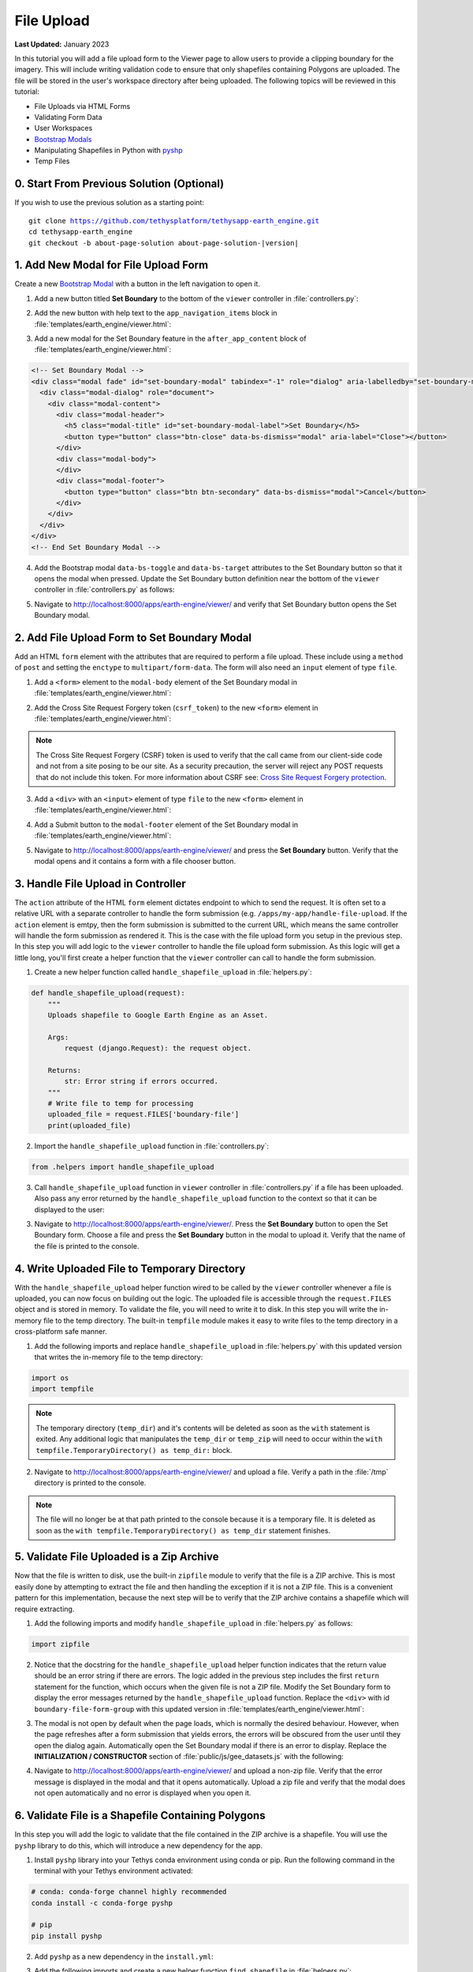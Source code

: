 ***********
File Upload
***********

**Last Updated:** January 2023

In this tutorial you will add a file upload form to the Viewer page to allow users to provide a clipping boundary for the imagery. This will include writing validation code to ensure that only shapefiles containing Polygons are uploaded. The file will be stored in the user's workspace directory after being uploaded. The following topics will be reviewed in this tutorial:

* File Uploads via HTML Forms
* Validating Form Data
* User Workspaces
* `Bootstrap Modals <https://getbootstrap.com/docs/5.2/components/modal/>`_
* Manipulating Shapefiles in Python with `pyshp <https://pypi.org/project/pyshp/>`_
* Temp Files

.. figure:: ./resources/file_upload_solution.png
    :width: 800px
    :align: center

0. Start From Previous Solution (Optional)
==========================================

If you wish to use the previous solution as a starting point:

.. parsed-literal::

    git clone https://github.com/tethysplatform/tethysapp-earth_engine.git
    cd tethysapp-earth_engine
    git checkout -b about-page-solution about-page-solution-|version|

1. Add New Modal for File Upload Form
=====================================

Create a new `Bootstrap Modal <https://getbootstrap.com/docs/5.2/components/modal/>`_ with a button in the left navigation to open it.

1. Add a new button titled **Set Boundary** to the bottom of the ``viewer`` controller in :file:`controllers.py`:

.. code-block:: python
    :emphasize-lines: 1-9, 21

    # Boundary Upload Form
    set_boundary_button = Button(
        name='set_boundary',
        display_text='Set Boundary',
        style='outline-secondary',
        attributes={
            'id': 'set_boundary',
        }
    )

    context = {
        'platform_select': platform_select,
        'sensor_select': sensor_select,
        'product_select': product_select,
        'start_date': start_date,
        'end_date': end_date,
        'reducer_select': reducer_select,
        'load_button': load_button,
        'clear_button': clear_button,
        'plot_button': plot_button,
        'set_boundary_button': set_boundary_button,
        'ee_products': EE_PRODUCTS,
        'map_view': map_view
    }

    return render(request, 'earth_engine/viewer.html', context)

2. Add the new button with help text to the ``app_navigation_items`` block in :file:`templates/earth_engine/viewer.html`:

.. code-block:: html+django
    :emphasize-lines: 14-15

    {% block app_navigation_items %}
      <li class="title">Select Dataset</li>
      {% gizmo platform_select %}
      {% gizmo sensor_select %}
      {% gizmo product_select %}
      {% gizmo start_date %}
      {% gizmo end_date %}
      {% gizmo reducer_select %}
      <p class="help">Change variables to select a data product, then press "Load" to add that product to the map.</p>
      {% gizmo load_button %}
      {% gizmo clear_button %}
      <p class="help mt-2">Draw an area of interest or drop a point, the press "Plot AOI" to view a plot of the data.</p>
      {% gizmo plot_button %}
      <p class="help mt-2">Upload a shapefile of a boundary to use to clip datasets and set the default extent.</p>
      {% gizmo set_boundary_button %}
    {% endblock %}


3. Add a new modal for the Set Boundary feature in the ``after_app_content`` block of :file:`templates/earth_engine/viewer.html`:

.. code-block:: html+django

    <!-- Set Boundary Modal -->
    <div class="modal fade" id="set-boundary-modal" tabindex="-1" role="dialog" aria-labelledby="set-boundary-modal-label">
      <div class="modal-dialog" role="document">
        <div class="modal-content">
          <div class="modal-header">
            <h5 class="modal-title" id="set-boundary-modal-label">Set Boundary</h5>
            <button type="button" class="btn-close" data-bs-dismiss="modal" aria-label="Close"></button>
          </div>
          <div class="modal-body">
          </div>
          <div class="modal-footer">
            <button type="button" class="btn btn-secondary" data-bs-dismiss="modal">Cancel</button>
          </div>
        </div>
      </div>
    </div>
    <!-- End Set Boundary Modal -->

4. Add the Bootstrap modal ``data-bs-toggle`` and ``data-bs-target`` attributes to the Set Boundary button so that it opens the modal when pressed. Update the Set Boundary button definition near the bottom of the ``viewer`` controller in :file:`controllers.py` as follows:

.. code-block:: python
    :emphasize-lines: 8-9

    # Boundary Upload Form
    set_boundary_button = Button(
        name='set_boundary',
        display_text='Set Boundary',
        style='outline-secondary',
        attributes={
            'id': 'set_boundary',
            'data-bs-toggle': 'modal',
            'data-bs-target': '#set-boundary-modal',  # ID of the Set Boundary Modal
        }
    )

5. Navigate to `<http://localhost:8000/apps/earth-engine/viewer/>`_ and verify that Set Boundary button opens the Set Boundary modal.

2. Add File Upload Form to Set Boundary Modal
=============================================

Add an HTML ``form`` element with the attributes that are required to perform a file upload. These include using a ``method`` of ``post`` and setting the ``enctype`` to ``multipart/form-data``. The form will also need an ``input`` element of type ``file``.

1. Add a ``<form>`` element to the ``modal-body`` element of the Set Boundary modal in :file:`templates/earth_engine/viewer.html`:

..  code-block:: html+django
    :emphasize-lines: 2-4

    <div class="modal-body">
      <form class="horizontal-form" id="set-boundary-form" method="post" action="" enctype="multipart/form-data">
        <p>Create a zip archive containing a shapefile and supporting files (i.e.: .shp, .shx, .dbf). Then use the file browser button below to select it.</p>
      </form>
    </div>

2. Add the Cross Site Request Forgery token (``csrf_token``) to the new ``<form>`` element in :file:`templates/earth_engine/viewer.html`:

.. code-block:: html+django
    :emphasize-lines: 4-5

    <div class="modal-body">
      <form class="horizontal-form" id="set-boundary-form" method="post" action="" enctype="multipart/form-data">
        <p>Create a zip archive containing a shapefile and supporting files (i.e.: .shp, .shx, .dbf). Then use the file browser button below to select it.</p>
        <!-- This is required for POST method -->
        {% csrf_token %}
      </form>
    </div>

.. note::

    The Cross Site Request Forgery (CSRF) token is used to verify that the call came from our client-side code and not from a site posing to be our site. As a security precaution, the server will reject any POST requests that do not include this token. For more information about CSRF see: `Cross Site Request Forgery protection <https://docs.djangoproject.com/en/2.2/ref/csrf/>`_.

3. Add a ``<div>`` with an ``<input>`` element of type ``file`` to the new ``<form>`` element in :file:`templates/earth_engine/viewer.html`:

.. code-block:: html+django
    :emphasize-lines: 6-9

    <div class="modal-body">
      <form class="horizontal-form" id="set-boundary-form" method="post" action="" enctype="multipart/form-data">
        <p>Create a zip archive containing a shapefile and supporting files (i.e.: .shp, .shx, .dbf). Then use the file browser button below to select it.</p>
        <!-- This is required for POST method -->
        {% csrf_token %}
        <div id="boundary-file-form-group" class="mb-3">
          <label class="form-label" for="boundary-file">Boundary Shapefile</label>
          <input type="file" name="boundary-file" id="boundary-file" class="form-control" accept=".zip">
        </div>
      </form>
    </div>

4. Add a Submit button to the ``modal-footer`` element of the Set Boundary modal in :file:`templates/earth_engine/viewer.html`:

.. code-block:: html+django
    :emphasize-lines: 3

    <div class="modal-footer">
      <button type="button" class="btn btn-secondary" data-bs-dismiss="modal">Cancel</button>
      <input type="submit" class="btn btn-secondary" value="Set Boundary" name="set-boundary-submit" id="set-boundary-submit" form="set-boundary-form">
    </div>

5. Navigate to `<http://localhost:8000/apps/earth-engine/viewer/>`_ and press the **Set Boundary** button. Verify that the modal opens and it contains a form with a file chooser button.

3. Handle File Upload in Controller
===================================

The ``action`` attribute of the HTML ``form`` element dictates endpoint to which to send the request. It is often set to a relative URL with a separate controller to handle the form submission (e.g. ``/apps/my-app/handle-file-upload``. If the ``action`` element is emtpy, then the form submission is submitted to the current URL, which means the same controller will handle the form submission as rendered it. This is the case with the file upload form you setup in the previous step. In this step you will add logic to the ``viewer`` controller to handle the file upload form submission. As this logic will get a little long, you'll first create a helper function that the ``viewer`` controller can call to handle the form submission.

1. Create a new helper function called ``handle_shapefile_upload`` in :file:`helpers.py`:

.. code-block:: python

    def handle_shapefile_upload(request):
        """
        Uploads shapefile to Google Earth Engine as an Asset.

        Args:
            request (django.Request): the request object.

        Returns:
            str: Error string if errors occurred.
        """
        # Write file to temp for processing
        uploaded_file = request.FILES['boundary-file']
        print(uploaded_file)

2. Import the ``handle_shapefile_upload`` function in :file:`controllers.py`:

.. code-block:: python

    from .helpers import handle_shapefile_upload

3. Call ``handle_shapefile_upload`` function in ``viewer`` controller in :file:`controllers.py` if a file has been uploaded. Also pass any error returned by the ``handle_shapefile_upload`` function to the context so that it can be displayed to the user:

.. code-block:: python
    :emphasize-lines: 1-4, 17

    # Handle Set Boundary Form
    set_boundary_error = ''
    if request.POST and request.FILES:
        set_boundary_error = handle_shapefile_upload(request)

    context = {
        'platform_select': platform_select,
        'sensor_select': sensor_select,
        'product_select': product_select,
        'start_date': start_date,
        'end_date': end_date,
        'reducer_select': reducer_select,
        'load_button': load_button,
        'clear_button': clear_button,
        'plot_button': plot_button,
        'set_boundary_button': set_boundary_button,
        'set_boundary_error': set_boundary_error,
        'ee_products': EE_PRODUCTS,
        'map_view': map_view
    }

    return render(request, 'earth_engine/viewer.html', context)

3. Navigate to `<http://localhost:8000/apps/earth-engine/viewer/>`_. Press the **Set Boundary** button to open the Set Boundary form. Choose a file and press the **Set Boundary** button in the modal to upload it. Verify that the name of the file is printed to the console.

4. Write Uploaded File to Temporary Directory
=============================================

With the ``handle_shapefile_upload`` helper function wired to be called by the ``viewer`` controller whenever a file is uploaded, you can now focus on building out the logic. The uploaded file is accessible through the ``request.FILES`` object and is stored in memory. To validate the file, you will need to write it to disk. In this step you will write the in-memory file to the temp directory. The built-in ``tempfile`` module makes it easy to write files to the temp directory in a cross-platform safe manner.

1. Add the following imports and replace ``handle_shapefile_upload`` in :file:`helpers.py` with this updated version that writes the in-memory file to the temp directory:

.. code-block:: python

    import os
    import tempfile

.. code-block:: python
    :emphasize-lines: 14-21

    def handle_shapefile_upload(request):
        """
        Uploads shapefile to Google Earth Engine as an Asset.

        Args:
            request (django.Request): the request object.

        Returns:
            str: Error string if errors occurred.
        """
        # Write file to temp for processing
        uploaded_file = request.FILES['boundary-file']

        with tempfile.TemporaryDirectory() as temp_dir:
            temp_zip_path = os.path.join(temp_dir, 'boundary.zip')
            print(temp_zip_path)

            # Use with statements to ensure opened files are closed when done
            with open(temp_zip_path, 'wb') as temp_zip:
                for chunk in uploaded_file.chunks():
                    temp_zip.write(chunk)

.. note::

    The temporary directory (``temp_dir``) and it's contents will be deleted as soon as the ``with`` statement is exited. Any additional logic that manipulates the ``temp_dir`` or ``temp_zip`` will need to occur within the ``with tempfile.TemporaryDirectory() as temp_dir:`` block.


2. Navigate to `<http://localhost:8000/apps/earth-engine/viewer/>`_ and upload a file. Verify a path in the :file:`/tmp` directory is printed to the console.

.. note::

    The file will no longer be at that path printed to the console because it is a temporary file. It is deleted as soon as the ``with tempfile.TemporaryDirectory() as temp_dir`` statement finishes.

5. Validate File Uploaded is a Zip Archive
==========================================

Now that the file is written to disk, use the built-in ``zipfile`` module to verify that the file is a ZIP archive. This is most easily done by attempting to extract the file and then handling the exception if it is not a ZIP file. This is a convenient pattern for this implementation, because the next step will be to verify that the ZIP archive contains a shapefile which will require extracting.

1. Add the following imports and modify ``handle_shapefile_upload`` in :file:`helpers.py` as follows:

.. code-block:: python

    import zipfile

.. code-block:: python
    :emphasize-lines: 22-29

    def handle_shapefile_upload(request):
        """
        Uploads shapefile to Google Earth Engine as an Asset.

        Args:
            request (django.Request): the request object.

        Returns:
            str: Error string if errors occurred.
        """
        # Write file to temp for processing
        uploaded_file = request.FILES['boundary-file']

        with tempfile.TemporaryDirectory() as temp_dir:
            temp_zip_path = os.path.join(temp_dir, 'boundary.zip')

            # Use with statements to ensure opened files are closed when done
            with open(temp_zip_path, 'wb') as temp_zip:
                for chunk in uploaded_file.chunks():
                    temp_zip.write(chunk)

            try:
                # Extract the archive to the temporary directory
                with zipfile.ZipFile(temp_zip_path) as temp_zip:
                    temp_zip.extractall(temp_dir)

            except zipfile.BadZipFile:
                # Return error message
                return 'You must provide a zip archive containing a shapefile.'

2. Notice that the docstring for the ``handle_shapefile_upload`` helper function indicates that the return value should be an error string if there are errors. The logic added in the previous step includes the first ``return`` statement for the function, which occurs when the given file is not a ZIP file. Modify the Set Boundary form to display the error messages returned by the ``handle_shapefile_upload`` function. Replace the ``<div>`` with id ``boundary-file-form-group`` with this updated version in :file:`templates/earth_engine/viewer.html`:

.. code-block:: html+django
    :emphasize-lines: 3-6

    <div id="boundary-file-form-group" class="mb-3">
      <label class="form-label" for="boundary-file">Boundary Shapefile</label>
      <input type="file" name="boundary-file" id="boundary-file" class="form-control{% if set_boundary_error %} is-invalid{% endif %}" accept=".zip">
      {% if set_boundary_error %}
      <p class="invalid-feedback">{{ set_boundary_error }}</p>
      {% endif %}
    </div>

3. The modal is not open by default when the page loads, which is normally the desired behaviour. However, when the page refreshes after a form submission that yields errors, the errors will be obscured from the user until they open the dialog again. Automatically open the Set Boundary modal if there is an error to display. Replace the **INITIALIZATION / CONSTRUCTOR** section of :file:`public/js/gee_datasets.js` with the following:

.. code-block:: javascript
    :emphasize-lines: 21-26

    /************************************************************************
    *                  INITIALIZATION / CONSTRUCTOR
    *************************************************************************/
    $(function() {
        // Initialize Global Variables
        bind_controls();

        // EE Products
        EE_PRODUCTS = $('#ee-products').data('ee-products');

        // Initialize values
        m_platform = $('#platform').val();
        m_sensor = $('#sensor').val();
        m_product = $('#product').val();
        INITIAL_START_DATE = m_start_date = $('#start_date').val();
        INITIAL_END_DATE = m_end_date = $('#end_date').val();
        m_reducer = $('#reducer').val();

        m_map = TETHYS_MAP_VIEW.getMap();

        // Open boundary file modal if it has an error
        if ($('#boundary-file').hasClass('is-invalid')) {
            let boundary_modal_elem = document.getElementById('set-boundary-modal');
            let boundary_modal_inst = bootstrap.Modal.getOrCreateInstance(boundary_modal_elem);
            boundary_modal_inst.show();
        }
    });

4. Navigate to `<http://localhost:8000/apps/earth-engine/viewer/>`_ and upload a non-zip file. Verify that the error message is displayed in the modal and that it opens automatically. Upload a zip file and verify that the modal does not open automatically and no error is displayed when you open it.

6. Validate File is a Shapefile Containing Polygons
===================================================

In this step you will add the logic to validate that the file contained in the ZIP archive is a shapefile. You will use the ``pyshp`` library to do this, which will introduce a new dependency for the app.

1. Install ``pyshp`` library into your Tethys conda environment using conda or pip. Run the following command in the terminal with your Tethys environment activated:

.. code-block:: bash

    # conda: conda-forge channel highly recommended
    conda install -c conda-forge pyshp

    # pip
    pip install pyshp

2. Add ``pyshp`` as a new dependency in the ``install.yml``:

.. code-block:: yaml
    :emphasize-lines: 16

    # This file should be committed to your app code.
    version: 1.0
    # This should be greater or equal to your tethys-platform in your environment
    tethys_version: ">=4.0.0"
    # This should match the app - package name in your setup.py
    name: earth_engine

    requirements:
      # Putting in a skip true param will skip the entire section. Ignoring the option will assume it be set to False
      skip: false
      conda:
        channels:
          - conda-forge
        packages:
          - earthengine-api
          - oauth2client
          - geojson
          - pyshp
      pip:

    post:

3. Add the following imports and create a new helper function ``find_shapefile`` in :file:`helpers.py`:

.. code-block:: python

    def find_shapefile(directory):
        """
        Recursively find the path to the first file with an extension ".shp" in the given directory.

        Args:
            directory (str): Path of directory to search for shapefile.

        Returns:
            str: Path to first shapefile found in given directory.
        """
        shapefile_path = ''

        # Scan the temp directory using walk, searching for a shapefile (.shp extension)
        for root, dirs, files in os.walk(directory):
            for f in files:
                f_path = os.path.join(root, f)
                f_ext = os.path.splitext(f_path)[1]

                if f_ext == '.shp':
                    shapefile_path = f_path
                    break

        return shapefile_path


4. Use the new ``find_shapefile`` helper function and ``pyshp`` in ``handle_shapefile_upload`` to validate that the unzipped directory contains a shapefile. Update ``handle_shapefile_upload`` in :file:`helpers.py`:

.. code-block:: python

    import shapefile

.. code-block:: python
    :emphasize-lines: 31-45

    def handle_shapefile_upload(request):
        """
        Uploads shapefile to Google Earth Engine as an Asset.

        Args:
            request (django.Request): the request object.

        Returns:
            str: Error string if errors occurred.
        """
        # Write file to temp for processing
        uploaded_file = request.FILES['boundary-file']

        with tempfile.TemporaryDirectory() as temp_dir:
            temp_zip_path = os.path.join(temp_dir, 'boundary.zip')

            # Use with statements to ensure opened files are closed when done
            with open(temp_zip_path, 'wb') as temp_zip:
                for chunk in uploaded_file.chunks():
                    temp_zip.write(chunk)

            try:
                # Extract the archive to the temporary directory
                with zipfile.ZipFile(temp_zip_path) as temp_zip:
                    temp_zip.extractall(temp_dir)

            except zipfile.BadZipFile:
                # Return error message
                return 'You must provide a zip archive containing a shapefile.'

            # Verify that it contains a shapefile
            try:
                # Find a shapefile in directory where we extracted the archive
                shapefile_path = find_shapefile(temp_dir)

                if not shapefile_path:
                    return 'No Shapefile found in the archive provided.'

                with shapefile.Reader(shapefile_path) as shp_file:
                    # Check type (only Polygon supported)
                    if shp_file.shapeType != shapefile.POLYGON:
                        return 'Only shapefiles containing Polygons are supported.'

            except TypeError:
                return 'Incomplete or corrupted shapefile provided.'

5. Download :download:`USA_simplified.zip <./resources/USA_simplified.zip>`, a zip archive containing a simplified shapefile of the boundary of the United States. Also download :download:`points.zip <./resources/points.zip>`, an archive containing a shapefile with only points.

6. Navigate to `<http://localhost:8000/apps/earth-engine/viewer/>`_ and verify the following:

    * Upload the :file:`USA_simplified.zip` and verify that no errors are shown.
    * Upload the :file:`points.zip` and verify that an error *is* shown.
    * Create a zip archive that does not contain a shapefile and upload it. Verify an error *is* shown.

7. Save Shapefile to the User's Workspace Directory
===================================================

At this point you have confirmed that the user uploaded a ZIP archive containing a shapefile of polygons but the file is still stored as a temporary file and will be deleted as soon as the code finishes executing. In this step you will add the logic to write the file to the user's workspace directory. This will involve creating a few new helper functions and using the :ref:`tethys_workspaces_api`.

1. The shapefile and its sidecars will be stored in a directory called :file:`boundary` within the user's workspace. Only one boundary shapefile will be stored for each user, so if the :file:`boundary` directory already exists, it will need to be cleared out. The ``prep_boundary_dir`` helper function will be responsible for initializing the :file:`boundary` directory in the user's workspace and clearing it out if needed. Add the following imports and create the ``prep_boundary_dir`` function in :file:`helpers.py`:

.. code-block:: python

    import glob

.. code-block:: python

    def prep_boundary_dir(root_path):
        """
        Setup the workspace directory that will store the uploaded boundary shapefile.

        Args:
            root_path (str): path to the root directory where the boundary directory will be located.

        Returns:
            str: path to boundary directory for storing boundary shapefile.
        """
        # Copy into new shapefile in user directory
        boundary_dir = os.path.join(root_path, 'boundary')

        # Make the directory if it doesn't exist
        if not os.path.isdir(boundary_dir):
            os.mkdir(boundary_dir)

        # Clear the directory if it exists
        else:
            # Find all files in the directory using glob
            files = glob.glob(os.path.join(boundary_dir, '*'))

            # Remove all the files
            for f in files:
                os.remove(f)

        return boundary_dir

2. The ``write_boundary_shapefile`` helper function takes the ``shapefile.Reader`` object that was used to validate the shapefile and uses it to write a copy of the shapefile to the given directory. Create the ``write_boundary_shapefile`` function in :file:`helpers.py`:

.. code-block:: python

    def write_boundary_shapefile(shp_file, directory):
        """
        Write the shapefile to the given directory. The shapefile will be called "boundary.shp".

        Args:
            shp_file (shapefile.Reader): A shapefile reader object.
            directory (str): Path to directory to which to write shapefile.

        Returns:
            str: path to shapefile that was written.
        """
        # Name the shapefiles boundary.* (boundary.shp, boundary.dbf, boundary.shx)
        shapefile_path = os.path.join(directory, 'boundary')

        # Write contents of shapefile to new shapfile
        with shapefile.Writer(shapefile_path) as out_shp:
            # Based on https://pypi.org/project/pyshp/#examples
            out_shp.fields = shp_file.fields[1:]  # skip the deletion field

            # Add the existing shape objects
            for shaperec in shp_file.iterShapeRecords():
                out_shp.record(*shaperec.record)
                out_shp.shape(shaperec.shape)

        return shapefile_path

3. The ``controller`` decorator provides arguments for adding the user and app workspaces. Add the ``user_workspace`` argument and set it to ``True`` in the ``controller`` decorator for the ``viewer`` function. The decorator passes the user workspace object as an additional argument to the controller, so you will need to add an additional argument to accept the user workspace in :file:`controllers.py`:

.. code-block:: python
    :emphasize-lines: 1-2

    @controller(user_workspace=True)
    def viewer(request, user_workspace):
        """
        Controller for the app viewer page.
        """

.. tip:

    For more information about Tethys Workspaces, see :ref:`tethys_workspaces_api`.

4. The ``viewer`` controller will need to be able to pass the ``user_workspace`` to the ``handle_shapefile_upload`` function. Modify the ``handle_shapefile_upload`` helper function to accept the ``user_workspace`` as an additional argument in :file:`helpers.py`:

.. code-block:: python
    :emphasize-lines: 1

    def handle_shapefile_upload(request, user_workspace):
        """
        Uploads shapefile to Google Earth Engine as an Asset.

        Args:
            request (django.Request): the request object.
            user_workspace (tethys_sdk.workspaces.Workspace): the User workspace object.

        Returns:
            str: Error string if errors occurred.
        """

5. Add logic to write the uploaded shapefile to the user workspace in ``handle_shapefile_upload`` in :file:`helpers.py`:

.. code-block:: python
    :emphasize-lines: 45-49

    def handle_shapefile_upload(request, user_workspace):
        """
        Uploads shapefile to Google Earth Engine as an Asset.

        Args:
            request (django.Request): the request object.
            user_workspace (tethys_sdk.workspaces.Workspace): the User workspace object.

        Returns:
            str: Error string if errors occurred.
        """
        # Write file to temp for processing
        uploaded_file = request.FILES['boundary-file']

        with tempfile.TemporaryDirectory() as temp_dir:
            temp_zip_path = os.path.join(temp_dir, 'boundary.zip')

            # Use with statements to ensure opened files are closed when done
            with open(temp_zip_path, 'wb') as temp_zip:
                for chunk in uploaded_file.chunks():
                    temp_zip.write(chunk)

            try:
                # Extract the archive to the temporary directory
                with zipfile.ZipFile(temp_zip_path) as temp_zip:
                    temp_zip.extractall(temp_dir)

            except zipfile.BadZipFile:
                # Return error message
                return 'You must provide a zip archive containing a shapefile.'

            # Verify that it contains a shapefile
            try:
                # Find a shapefile in directory where we extracted the archive
                shapefile_path = find_shapefile(temp_dir)

                if not shapefile_path:
                    return 'No Shapefile found in the archive provided.'

                with shapefile.Reader(shapefile_path) as shp_file:
                    # Check type (only Polygon supported)
                    if shp_file.shapeType != shapefile.POLYGON:
                        return 'Only shapefiles containing Polygons are supported.'

                    # Setup workspace directory for storing shapefile
                    workspace_dir = prep_boundary_dir(user_workspace.path)

                    # Write the shapefile to the workspace directory
                    write_boundary_shapefile(shp_file, workspace_dir)

            except TypeError:
                return 'Incomplete or corrupted shapefile provided.'

6. Modify the ``handle_shapefile_upload`` call in the ``viewer`` controller in :file:`controllers.py` to pass the user workspace path:

.. code-block:: python
    :emphasize-lines: 4

    # Handle Set Boundary Form
    set_boundary_error = ''
    if request.POST and request.FILES:
        set_boundary_error = handle_shapefile_upload(request, user_workspace)

7. Navigate to `<http://localhost:8000/apps/earth-engine/viewer/>`_ and upload the :file:`USA_simplified.zip`. Verify that the shapefile is saved to the active user's workspace directory with its sidecar files (e.g. :file:`workspaces/user_workspaces/admin/boundary/boundary.shp`).

8. Redirect Upon Successful File Upload
=======================================

As a final user experience improvement, issue a redirect response instead of the normal response when there are now errors. This will clear the form and reset the state of the page.

1. Add the logic to the ``viewer`` controller in :file:`controllers.py`:

.. code-block:: python

    from django.http import HttpResponseRedirect

.. code-block:: python
    :emphasize-lines: 6-8

    # Handle Set Boundary Form
    set_boundary_error = ''
    if request.POST and request.FILES:
        set_boundary_error = handle_shapefile_upload(request, user_workspace)

        if not set_boundary_error:
            # Redirect back to this page to clear form
            return HttpResponseRedirect(request.path)

2. Navigate to `<http://localhost:8000/apps/earth-engine/viewer/>`_ and upload the :file:`USA_simplified.zip`. Navigate to a different page of the app and verify that no warning messages are displayed indicating that changes to the form may be lost.

9. Test and Verify
==================

Browse to `<http://localhost:8000/apps/earth-engine/viewer/>`_ in a web browser and login if necessary. Verify the following:

1. Verify that Set Boundary button opens the Set Boundary Modal.
2. Upload a non-zip file and verify that the appropriate error is displayed.
3. Upload a zip archive that does not contain a shapefile and verify that the appropriate error is displayed.
4. Upload the :file:`points.zip` and verify that the appropriate error is displayed.
5. Upload the :file:`USA_simplified.zip` and verify that **no** errors are displayed.
6. Verify that the :file:`boundary.shp` is written to the user workspace of the active user (e.g. :file:`workspaces/user_workspace/admin/boundary/boundary.shp`).
7. Press the *Home* button in the header to navigate to the home page. Verify that no warnings are displayed after a successful upload when navigating away.

10. Solution
============

This concludes this portion of the GEE Tutorial. You can view the solution on GitHub at `<https://github.com/tethysplatform/tethysapp-earth_engine/tree/file-upload-solution-3.0>`_ or clone it as follows:

.. parsed-literal::

    git clone https://github.com/tethysplatform/tethysapp-earth_engine.git
    cd tethysapp-earth_engine
    git checkout -b file-upload-solution file-upload-solution-|version|
